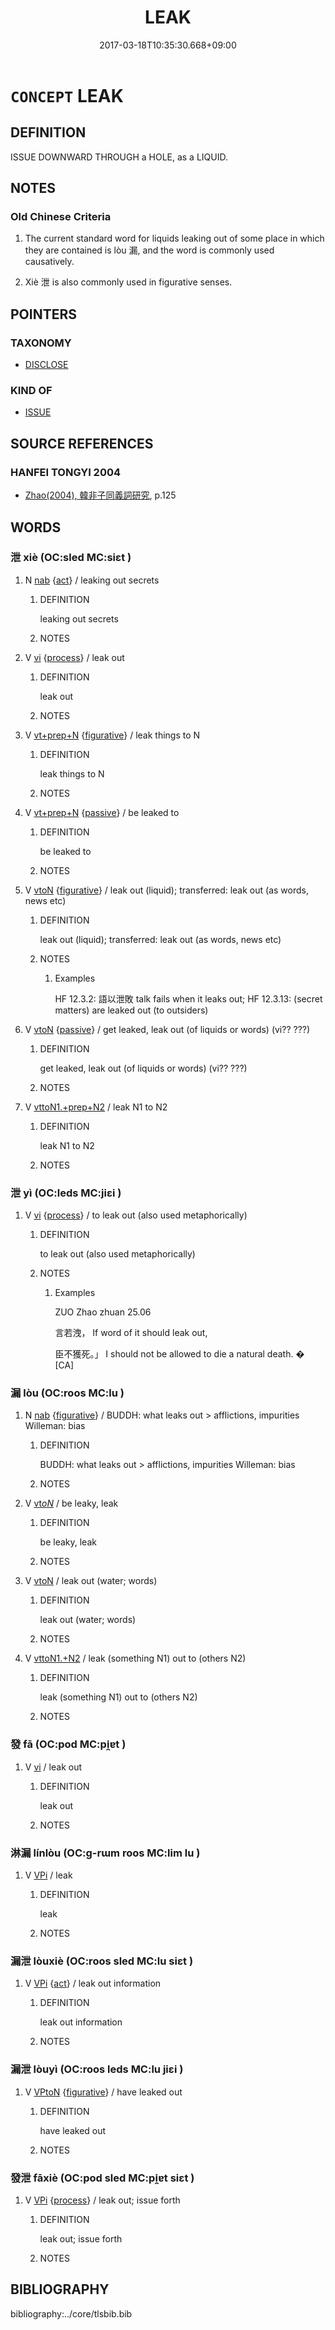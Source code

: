 # -*- mode: mandoku-tls-view -*-
#+TITLE: LEAK
#+DATE: 2017-03-18T10:35:30.668+09:00        
#+STARTUP: content
* =CONCEPT= LEAK
:PROPERTIES:
:CUSTOM_ID: uuid-e0d8f7e5-3de5-4424-8143-7891f2f08701
:SYNONYM+:  SEEP (OUT)
:SYNONYM+:  ESCAPE
:SYNONYM+:  OOZE (OUT)
:SYNONYM+:  SECRETE
:SYNONYM+:  BLEED
:SYNONYM+:  EMANATE
:SYNONYM+:  ISSUE
:SYNONYM+:  DRIP
:SYNONYM+:  DRIBBLE
:SYNONYM+:  DRAIN
:SYNONYM+:  DISCHARGE
:SYNONYM+:  EXUDE
:TR_ZH: 漏
:TR_OCH: 漏
:END:
** DEFINITION

ISSUE DOWNWARD THROUGH a HOLE, as a LIQUID.

** NOTES

*** Old Chinese Criteria
1. The current standard word for liquids leaking out of some place in which they are contained is lòu 漏, and the word is commonly used causatively.

2. Xiè 泄 is also commonly used in figurative senses.

** POINTERS
*** TAXONOMY
 - [[tls:concept:DISCLOSE][DISCLOSE]]

*** KIND OF
 - [[tls:concept:ISSUE][ISSUE]]

** SOURCE REFERENCES
*** HANFEI TONGYI 2004
 - [[cite:HANFEI-TONGYI-2004][Zhao(2004), 韓非子同義詞研究]], p.125

** WORDS
   :PROPERTIES:
   :VISIBILITY: children
   :END:
*** 泄 xiè (OC:sled MC:siɛt )
:PROPERTIES:
:CUSTOM_ID: uuid-5ccffb44-3605-49c0-8c9d-cf216fe228d5
:Char+: 泄(85,5/8) 
:GY_IDS+: uuid-add57e79-0793-42eb-829f-0d911fffa40a
:PY+: xiè     
:OC+: sled     
:MC+: siɛt     
:END: 
**** N [[tls:syn-func::#uuid-76be1df4-3d73-4e5f-bbc2-729542645bc8][nab]] {[[tls:sem-feat::#uuid-f55cff2f-f0e3-4f08-a89c-5d08fcf3fe89][act]]} / leaking out secrets
:PROPERTIES:
:CUSTOM_ID: uuid-eefdc545-afb0-4291-8dde-fa34e7b4be02
:WARRING-STATES-CURRENCY: 3
:END:
****** DEFINITION

leaking out secrets

****** NOTES

**** V [[tls:syn-func::#uuid-c20780b3-41f9-491b-bb61-a269c1c4b48f][vi]] {[[tls:sem-feat::#uuid-da12432d-7ed6-4864-b7e5-4bb8eafe44b4][process]]} / leak out
:PROPERTIES:
:CUSTOM_ID: uuid-5558d95c-cff6-4753-9b81-db361205be63
:END:
****** DEFINITION

leak out

****** NOTES

**** V [[tls:syn-func::#uuid-739c24ae-d585-4fff-9ac2-2547b1050f16][vt+prep+N]] {[[tls:sem-feat::#uuid-2e48851c-928e-40f0-ae0d-2bf3eafeaa17][figurative]]} / leak things to N
:PROPERTIES:
:CUSTOM_ID: uuid-5ccf81bc-adf5-4f9e-b175-2dbda32cb9f0
:END:
****** DEFINITION

leak things to N

****** NOTES

**** V [[tls:syn-func::#uuid-739c24ae-d585-4fff-9ac2-2547b1050f16][vt+prep+N]] {[[tls:sem-feat::#uuid-988c2bcf-3cdd-4b9e-b8a4-615fe3f7f81e][passive]]} / be leaked to
:PROPERTIES:
:CUSTOM_ID: uuid-5edfbdbe-b2f9-4992-9ca4-d10a556acd9b
:WARRING-STATES-CURRENCY: 3
:END:
****** DEFINITION

be leaked to

****** NOTES

**** V [[tls:syn-func::#uuid-fbfb2371-2537-4a99-a876-41b15ec2463c][vtoN]] {[[tls:sem-feat::#uuid-2e48851c-928e-40f0-ae0d-2bf3eafeaa17][figurative]]} / leak out (liquid);     transferred: leak out (as words, news etc)
:PROPERTIES:
:CUSTOM_ID: uuid-be9f6af5-5acb-487d-8528-c4785b6aa7e8
:WARRING-STATES-CURRENCY: 4
:END:
****** DEFINITION

leak out (liquid);     transferred: leak out (as words, news etc)

****** NOTES

******* Examples
HF 12.3.2: 語以泄敗 talk fails when it leaks out; HF 12.3.13: (secret matters) are leaked out (to outsiders)

**** V [[tls:syn-func::#uuid-fbfb2371-2537-4a99-a876-41b15ec2463c][vtoN]] {[[tls:sem-feat::#uuid-988c2bcf-3cdd-4b9e-b8a4-615fe3f7f81e][passive]]} / get leaked, leak out (of liquids or words) (vi?? ???)
:PROPERTIES:
:CUSTOM_ID: uuid-a1374c13-62a9-4a5f-aab6-62d92dde84dd
:WARRING-STATES-CURRENCY: 4
:END:
****** DEFINITION

get leaked, leak out (of liquids or words) (vi?? ???)

****** NOTES

**** V [[tls:syn-func::#uuid-e0354a6b-29b1-4b41-a494-59df1daddc7e][vttoN1.+prep+N2]] / leak N1 to N2
:PROPERTIES:
:CUSTOM_ID: uuid-fd1d835f-2f7a-40a3-a9ae-816392b139cb
:END:
****** DEFINITION

leak N1 to N2

****** NOTES

*** 泄 yì (OC:leds MC:jiɛi )
:PROPERTIES:
:CUSTOM_ID: uuid-c0e5ea91-8718-48c9-80dd-ce59415e9577
:Char+: 洩(85,6/9) 
:GY_IDS+: uuid-cf6ec337-3012-480c-98f8-9b7b8ea5a153
:PY+: yì     
:OC+: leds     
:MC+: jiɛi     
:END: 
**** V [[tls:syn-func::#uuid-c20780b3-41f9-491b-bb61-a269c1c4b48f][vi]] {[[tls:sem-feat::#uuid-da12432d-7ed6-4864-b7e5-4bb8eafe44b4][process]]} / to leak out (also used metaphorically)
:PROPERTIES:
:CUSTOM_ID: uuid-361a63b8-bc0e-4cc1-819c-ed2caf0a66d4
:WARRING-STATES-CURRENCY: 2
:END:
****** DEFINITION

to leak out (also used metaphorically)

****** NOTES

******* Examples
ZUO Zhao zhuan 25.06 

 言若洩， If word of it should leak out,

 臣不獲死。」 I should not be allowed to die a natural death. � [CA]

*** 漏 lòu (OC:roos MC:lu )
:PROPERTIES:
:CUSTOM_ID: uuid-9a169d03-0da2-40b1-9619-2d891e9e6347
:Char+: 漏(85,11/14) 
:GY_IDS+: uuid-689aa926-6af4-4c8a-81f3-8dabf2e48c49
:PY+: lòu     
:OC+: roos     
:MC+: lu     
:END: 
**** N [[tls:syn-func::#uuid-76be1df4-3d73-4e5f-bbc2-729542645bc8][nab]] {[[tls:sem-feat::#uuid-2e48851c-928e-40f0-ae0d-2bf3eafeaa17][figurative]]} / BUDDH: what leaks out > afflictions, impurities  Willeman: bias
:PROPERTIES:
:CUSTOM_ID: uuid-0e2df9e6-cf22-4120-bcce-cf138004c106
:END:
****** DEFINITION

BUDDH: what leaks out > afflictions, impurities  Willeman: bias

****** NOTES

**** V [[tls:syn-func::#uuid-53cee9f8-4041-45e5-ae55-f0bfdec33a11][vt/oN/]] / be leaky, leak
:PROPERTIES:
:CUSTOM_ID: uuid-c0c5f555-1b9f-48f0-b8eb-cfc9ad2ce001
:WARRING-STATES-CURRENCY: 4
:END:
****** DEFINITION

be leaky, leak

****** NOTES

**** V [[tls:syn-func::#uuid-fbfb2371-2537-4a99-a876-41b15ec2463c][vtoN]] / leak out (water; words)
:PROPERTIES:
:CUSTOM_ID: uuid-fbcbc37b-7044-4b8f-a1a8-e7d1920abca3
:WARRING-STATES-CURRENCY: 4
:END:
****** DEFINITION

leak out (water; words)

****** NOTES

**** V [[tls:syn-func::#uuid-a2c810ab-05c4-4ed2-86eb-c954618d8429][vttoN1.+N2]] / leak (something N1) out to (others N2)
:PROPERTIES:
:CUSTOM_ID: uuid-541a95b0-4ba0-4c70-b441-35baecb1ebfa
:WARRING-STATES-CURRENCY: 3
:END:
****** DEFINITION

leak (something N1) out to (others N2)

****** NOTES

*** 發 fā (OC:pod MC:pi̯ɐt )
:PROPERTIES:
:CUSTOM_ID: uuid-85561811-c3e7-462f-9955-a174bfa6f8fd
:Char+: 發(105,7/12) 
:GY_IDS+: uuid-9e83a10d-fe72-4201-a1fe-3a74deae9cc3
:PY+: fā     
:OC+: pod     
:MC+: pi̯ɐt     
:END: 
**** V [[tls:syn-func::#uuid-c20780b3-41f9-491b-bb61-a269c1c4b48f][vi]] / leak out
:PROPERTIES:
:CUSTOM_ID: uuid-c62cc74d-af39-4274-bd2a-d4ebed7d7da0
:END:
****** DEFINITION

leak out

****** NOTES

*** 淋漏 línlòu (OC:ɡ-rɯm roos MC:lim lu )
:PROPERTIES:
:CUSTOM_ID: uuid-dfb7a9c5-106c-4c7f-89b0-973a73ff58d3
:Char+: 淋(85,8/11) 漏(85,11/14) 
:GY_IDS+: uuid-f5130451-70af-4968-9bc0-81656f790e96 uuid-689aa926-6af4-4c8a-81f3-8dabf2e48c49
:PY+: lín lòu    
:OC+: ɡ-rɯm roos    
:MC+: lim lu    
:END: 
**** V [[tls:syn-func::#uuid-091af450-64e0-4b82-98a2-84d0444b6d19][VPi]] / leak
:PROPERTIES:
:CUSTOM_ID: uuid-06da5d12-0c9a-49c0-93b1-22aa7494a56a
:END:
****** DEFINITION

leak

****** NOTES

*** 漏泄 lòuxiè (OC:roos sled MC:lu siɛt )
:PROPERTIES:
:CUSTOM_ID: uuid-39d0e7be-699a-4182-ae93-05ef91b5d69c
:Char+: 漏(85,11/14) 泄(85,5/8) 
:GY_IDS+: uuid-689aa926-6af4-4c8a-81f3-8dabf2e48c49 uuid-add57e79-0793-42eb-829f-0d911fffa40a
:PY+: lòu xiè    
:OC+: roos sled    
:MC+: lu siɛt    
:END: 
**** V [[tls:syn-func::#uuid-091af450-64e0-4b82-98a2-84d0444b6d19][VPi]] {[[tls:sem-feat::#uuid-f55cff2f-f0e3-4f08-a89c-5d08fcf3fe89][act]]} / leak out information
:PROPERTIES:
:CUSTOM_ID: uuid-fdb6bc57-da85-407b-828b-1081ddda17da
:END:
****** DEFINITION

leak out information

****** NOTES

*** 漏泄 lòuyì (OC:roos leds MC:lu jiɛi )
:PROPERTIES:
:CUSTOM_ID: uuid-eca8db75-ebad-4dd3-bce3-c48b3220f3d4
:Char+: 漏(85,11/14) 洩(85,6/9) 
:GY_IDS+: uuid-689aa926-6af4-4c8a-81f3-8dabf2e48c49 uuid-cf6ec337-3012-480c-98f8-9b7b8ea5a153
:PY+: lòu yì    
:OC+: roos leds    
:MC+: lu jiɛi    
:END: 
**** V [[tls:syn-func::#uuid-98f2ce75-ae37-4667-90ff-f418c4aeaa33][VPtoN]] {[[tls:sem-feat::#uuid-2e48851c-928e-40f0-ae0d-2bf3eafeaa17][figurative]]} / have leaked out
:PROPERTIES:
:CUSTOM_ID: uuid-bd5cdce3-ef69-4e6d-9658-a86f91faa325
:END:
****** DEFINITION

have leaked out

****** NOTES

*** 發泄 fāxiè (OC:pod sled MC:pi̯ɐt siɛt )
:PROPERTIES:
:CUSTOM_ID: uuid-22c48a10-5214-44c7-a7ed-314e5cf0f976
:Char+: 發(105,7/12) 泄(85,5/8) 
:GY_IDS+: uuid-9e83a10d-fe72-4201-a1fe-3a74deae9cc3 uuid-add57e79-0793-42eb-829f-0d911fffa40a
:PY+: fā xiè    
:OC+: pod sled    
:MC+: pi̯ɐt siɛt    
:END: 
**** V [[tls:syn-func::#uuid-091af450-64e0-4b82-98a2-84d0444b6d19][VPi]] {[[tls:sem-feat::#uuid-da12432d-7ed6-4864-b7e5-4bb8eafe44b4][process]]} / leak out; issue forth
:PROPERTIES:
:CUSTOM_ID: uuid-d30c0533-66f7-4a43-a316-3ad37a0fa12b
:END:
****** DEFINITION

leak out; issue forth

****** NOTES

** BIBLIOGRAPHY
bibliography:../core/tlsbib.bib
